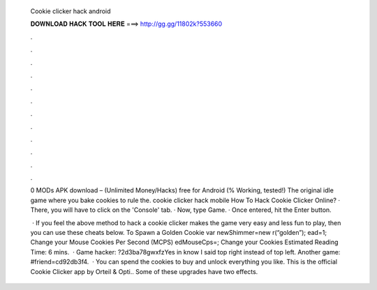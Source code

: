   Cookie clicker hack android
  
  
  
  𝐃𝐎𝐖𝐍𝐋𝐎𝐀𝐃 𝐇𝐀𝐂𝐊 𝐓𝐎𝐎𝐋 𝐇𝐄𝐑𝐄 ===> http://gg.gg/11802k?553660
  
  
  
  .
  
  
  
  .
  
  
  
  .
  
  
  
  .
  
  
  
  .
  
  
  
  .
  
  
  
  .
  
  
  
  .
  
  
  
  .
  
  
  
  .
  
  
  
  .
  
  
  
  .
  
  0 MODs APK download – (Unlimited Money/Hacks) free for Android (% Working, tested!) The original idle game where you bake cookies to rule the. cookie clicker hack mobile  How To Hack Cookie Clicker Online? · There, you will have to click on the 'Console' tab. · Now, type Game. · Once entered, hit the Enter button.
  
   · If you feel the above method to hack a cookie clicker makes the game very easy and less fun to play, then you can use these cheats below. To Spawn a Golden Cookie var newShimmer=new r(“golden”); ead=1; Change your Mouse Cookies Per Second (MCPS) edMouseCps=; Change your Cookies Estimated Reading Time: 6 mins.  · Game hacker: ?2d3ba78gwxfzYes in know I said top right instead of top left. Another game: #friend=cd92db3f4.  · You can spend the cookies to buy and unlock everything you like. This is the official Cookie Clicker app by Orteil & Opti.. Some of these upgrades have two effects.
